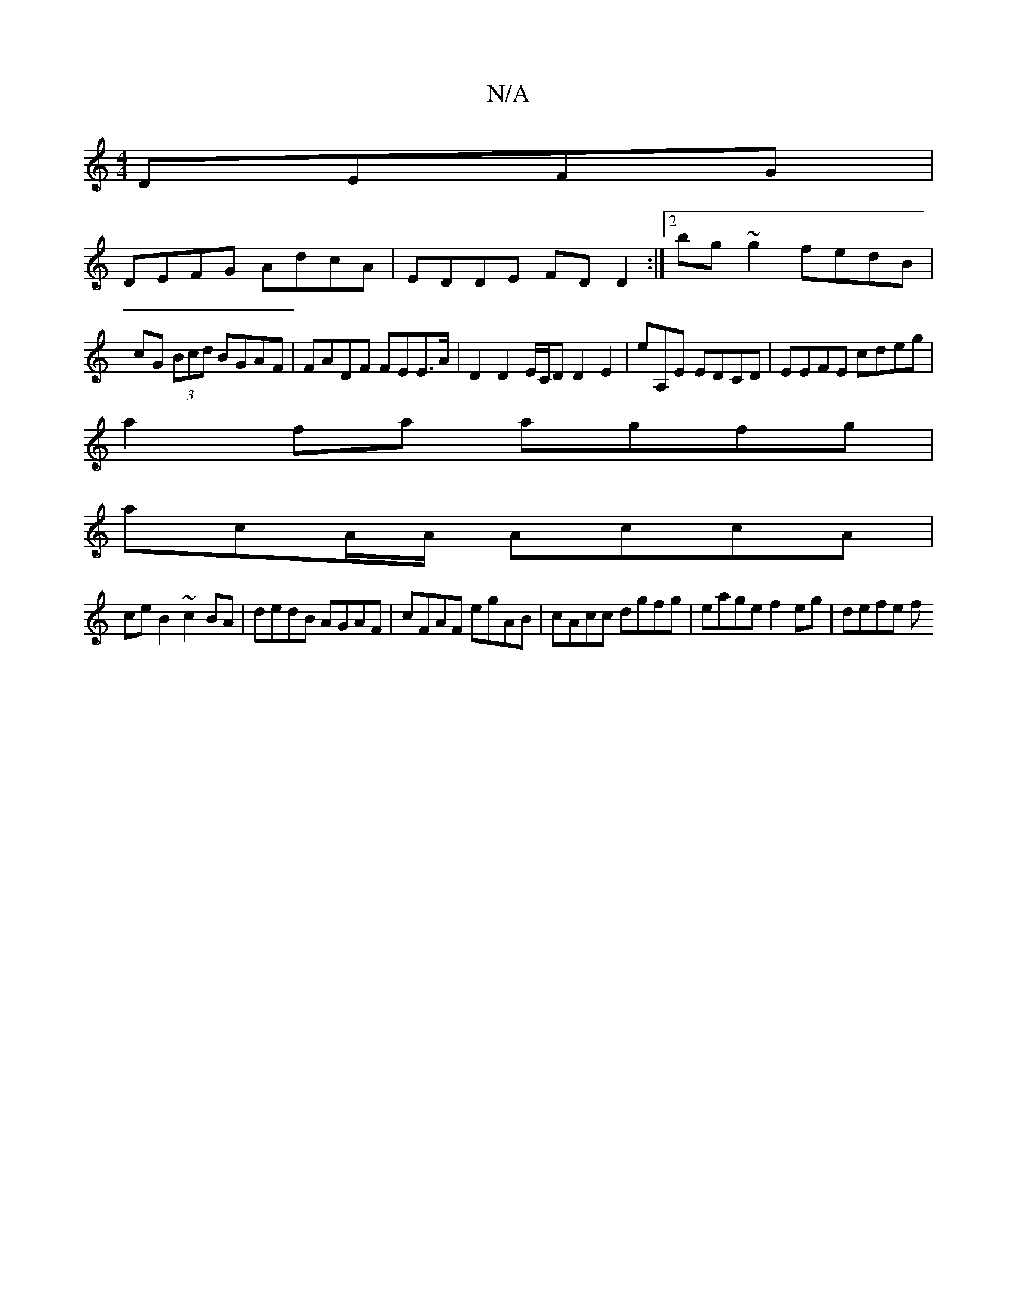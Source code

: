 X:1
T:N/A
M:4/4
R:N/A
K:Cmajor
 DEFG |
DEFG AdcA | EDDE FDD2 :|[2 bg ~g2 fedB |
cG (3Bcd BGAF|FADF FEE>A|D2 D2 E/C/D D2E2|eA,E EDCD | EEFE cdeg |
a2 fa agfg |
acA/A/ AccA |
ce B2 ~c2BA|dedB AGAF|cFAF egAB|cAcc dgfg|eage f2eg|defe f